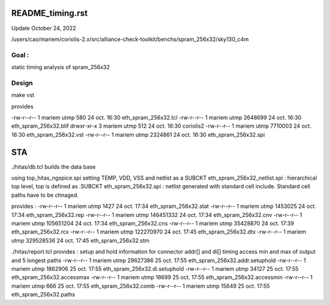 README_timing.rst
=================

Update October 24, 2022

/users/cao/mariem/coriolis-2.x/src/alliance-check-toolkit/benchs/spram_256x32/sky130_c4m

Goal : 
------
static timing analysis of spram_256x32


Design
------
make vst

provides


-rw-r--r-- 1 mariem utmp     580 24 oct.  16:30 eth_spram_256x32.tcl
-rw-r--r-- 1 mariem utmp 2648699 24 oct.  16:30 eth_spram_256x32.blif
drwxr-xr-x 3 mariem utmp     512 24 oct.  16:30 coriolis2
-rw-r--r-- 1 mariem utmp 7710003 24 oct.  16:30 eth_spram_256x32.vst
-rw-r--r-- 1 mariem utmp 2324861 24 oct.  16:30 eth_spram_256x32.spi

STA
===

./hitas/db.tcl builds the data base

using
top_hitas_ngspice.spi setting TEMP, VDD, VSS and netlist as a SUBCKT
eth_spram_256x32_netlist.spi : hierarchical top level, top is defined as .SUBCKT
eth_spram_256x32.spi : netlist generated with standard cell include. Standard cell paths have to be chnaged.

provides :
-rw-r--r-- 1 mariem utmp      1427 24 oct.  17:34 eth_spram_256x32.stat
-rw-r--r-- 1 mariem utmp   1453025 24 oct.  17:34 eth_spram_256x32.rep
-rw-r--r-- 1 mariem utmp 146451332 24 oct.  17:34 eth_spram_256x32.cnv
-rw-r--r-- 1 mariem utmp 105651204 24 oct.  17:34 eth_spram_256x32.cns
-rw-r--r-- 1 mariem utmp  35428870 24 oct.  17:39 eth_spram_256x32.rcx
-rw-r--r-- 1 mariem utmp 122270970 24 oct.  17:45 eth_spram_256x32.dtx
-rw-r--r-- 1 mariem utmp 329528536 24 oct.  17:45 eth_spram_256x32.stm

./hitas/report.tcl
provides :
setup and hold information for connector addr[] and di[]
timing access min and max of output
and
5 longest paths
-rw-r--r-- 1 mariem utmp  29627386 25 oct.  17:55 eth_spram_256x32.addr.setuphold
-rw-r--r-- 1 mariem utmp   1862906 25 oct.  17:55 eth_spram_256x32.di.setuphold
-rw-r--r-- 1 mariem utmp     34127 25 oct.  17:55 eth_spram_256x32.accessmax
-rw-r--r-- 1 mariem utmp     18699 25 oct.  17:55 eth_spram_256x32.accessmin
-rw-r--r-- 1 mariem utmp       666 25 oct.  17:55 eth_spram_256x32.comb
-rw-r--r-- 1 mariem utmp     15649 25 oct.  17:55 eth_spram_256x32.paths


